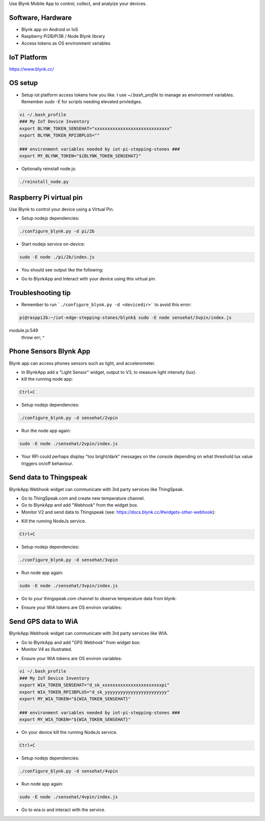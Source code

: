 Use Blynk Mobile App to control, collect, and analyize your devices.

Software, Hardware
===================
* Blynk app on Android or IoS
* Raspberry Pi2B/Pi3B / Node Blynk library
* Access tokens as OS environment variables

IoT Platform
============

https://www.blynk.cc/

OS setup
========

* Setup iot platform access tokens how you like. I use `~/.bash_profile` to manage as environment variables. Remember `sudo -E` for scripts needing elevated privledges.

.. code-block:: bash

    vi ~/.bash_profile
    ### My IoT Device Inventory
    export BLYNK_TOKEN_SENSEHAT="xxxxxxxxxxxxxxxxxxxxxxxxxxxxx"
    export BLYNK_TOKEN_RPI3BPLUS=""

    ### environment variables needed by iot-pi-stepping-stones ###
    export MY_BLYNK_TOKEN="${BLYNK_TOKEN_SENSEHAT}"

* Optionally reinstall node.js:

.. code-block:: bash

    ./reinstall_node.py


Raspberry Pi virtual pin
========================

Use Blynk to control your device using a Virtual Pin.

* Setup nodejs dependencies:

.. code-block:: bash

    ./configure_blynk.py -d pi/2b

* Start nodejs service on-device:

.. code-block:: bash

    sudo -E node ./pi/2b/index.js

* You should see output like the following:

.. image:: ./pics/blynk-ready.png
   :scale: 10 %
   :alt: BlynkApp output

* Go to BlynkApp and Interact with your device using this virtual pin.

Troubleshooting tip
===================
* Remember to run ```./configure_blynk.py -d <devicedir>``` to avoid this error:

.. code-block:: bash

    pi@rasppi2b:~/iot-edge-stepping-stones/blynk$ sudo -E node sensehat/3vpin/index.js 
module.js:549
    throw err;
    ^

Phone Sensors Blynk App
=======================
Blynk app can access phones sensors such as light, and accelerometer.

.. image:: ./blynk/pics/blynk-screenshot.png
   :scale: 25 %
   :alt: Blynk Widgets

* In BlynkApp add a "Light Sensor" widget, output to V3, to measure light intensity (lux).

* kill the running node app:

.. code-block:: bash

    Ctrl+C

* Setup nodejs dependencies:

.. code-block:: bash

    ./configure_blynk.py -d sensehat/2vpin

* Run the node app again:

.. code-block:: bash

    sudo -E node ./sensehat/2vpin/index.js

* Your RPi could perhaps display "too bright/dark" messages on the console depending on what threshold lux value triggers on/off behaviour.


Send data to Thingspeak
=======================
BlynkApp Webhook widget can communicate with 3rd party services like ThingSpeak.

* Go to ThingSpeak.com and create new temperature channel.

* Go to BlynkApp and add "Webhook" from the widget box.

* Monitor V2 and send data to Thingspeak (see: https://docs.blynk.cc/#widgets-other-webhook):

.. image:: ./pics/blynk-webhooks.png
   :scale: 10 %
   :alt: npm package installed

* Kill the running NodeJs service.

.. code-block:: bash

    Ctrl+C

* Setup nodejs dependencies:

.. code-block:: bash

    ./configure_blynk.py -d sensehat/3vpin

* Run node app again:

.. code-block:: bash

    sudo -E node ./sensehat/3vpin/index.js

* Go to your thingspeak.com channel to observe temperature data from blynk:

.. image:: ./pics/from_blynk_to_thingspeak.png
   :scale: 10 %
   :alt: Thinkspeak updates from Blynk

* Ensure your WiA tokens are OS environ variables:


Send GPS data to WiA
=====================
BlynkApp Webhook widget can communicate with 3rd party services like WIA.

* Go to BlynkApp and add "GPS Webhook" from widget box:

* Monitor V4 as illustrated.

.. image:: ./pics/blynk-gps-webhook.png
   :scale: 10 %
   :alt: GPS Streaming Webhook in Wia

* Ensure your WiA tokens are OS environ variables:

.. code-block:: bash

    vi ~/.bash_profile
    ### My IoT Device Inventory
    export WIA_TOKEN_SENSEHAT="d_sk_xxxxxxxxxxxxxxxxxxxxxxxpi"
    export WIA_TOKEN_RPI3BPLUS="d_sk_yyyyyyyyyyyyyyyyyyyyyyyy"
    export MY_WIA_TOKEN="${WIA_TOKEN_SENSEHAT}"

    ### environment variables needed by iot-pi-stepping-stones ###
    export MY_WIA_TOKEN="${WIA_TOKEN_SENSEHAT}"

* On your device kill the running NodeJs service.

.. code-block:: bash

    Ctrl+C

* Setup nodejs dependencies:

.. code-block:: bash

    ./configure_blynk.py -d sensehat/4vpin

* Run node app again:

.. code-block:: bash

    sudo -E node ./sensehat/4vpin/index.js

* Go to wia.io and interact with the service.
